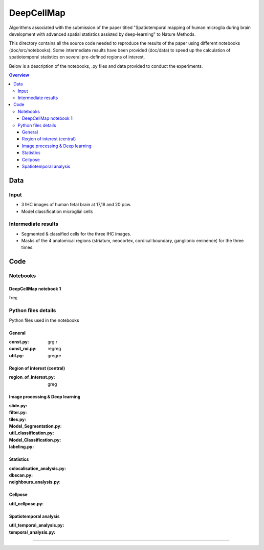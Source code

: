 """""""""""""""""
DeepCellMap
"""""""""""""""""

Algorithms associated with the submission of the paper titled "Spatiotemporal mapping of human microglia during brain development with advanced spatial statistics assisted by deep-learning" to Nature Methods. 

.. image:: ___MAYBE_SOMEWHERE___COVER_FIGURE.png
  :width: 1000
  :alt: Alternative text

This directory contains all the source code needed to reproduce the results of the paper using different notebooks (doc/src/notebooks). Some intermediate results have been provided (doc/data) to speed up the calculation of spatiotemporal statistics on several pre-defined regions of interest. 

Below is a description of the notebooks, .py files and data provided to conduct the experiments. 

.. contents:: Overview
   :depth: 3

===================
Data
===================


----------------------
Input  
----------------------

- 3 IHC images of human fetal brain at 17,19 and 20 pcw. 
- Model classification microglial cells 
----------------------
Intermediate results 
----------------------

- Segmented & classified cells for the three IHC images. 
- Masks of the 4 anatomical regions (striatum, neocortex, cordical boundary, ganglionic eminence) for the three times. 

=========
Code 
=========


-----------------
Notebooks 
-----------------


DeepCellMap notebook 1 
-----------------
freg


--------
Python files details 
--------
Python files used in the notebooks 


General
----------

:const.py: grg r
:const_roi.py: regreg
:util.py: gregre

Region of interest (central)
-----------

:region_of_interest.py: greg

Image processing & Deep learning
-----------

:slide.py: 
:filter.py: 
:tiles.py: 
:Model_Segmentation.py: 
:util_classification.py: 
:Model_Classification.py: 
:labeling.py: 


Statistics
-----------
:colocalisation_analysis.py: 
:dbscan.py: 
:neighbours_analysis.py: 


Cellpose
-----------

:util_cellpose.py: 


Spatiotemporal analysis
-----------

:util_temporal_analysis.py: 
:temporal_analysis.py: 


====================================


+--------+--------+
| Image   | Post-conceptional-week |
+========+========+
| 001.tif  | 17  | 
+--------+--------+
| 002.tif  | 19   |
+--------+--------+
| 003.tif | 20  | 
+--------+--------+
